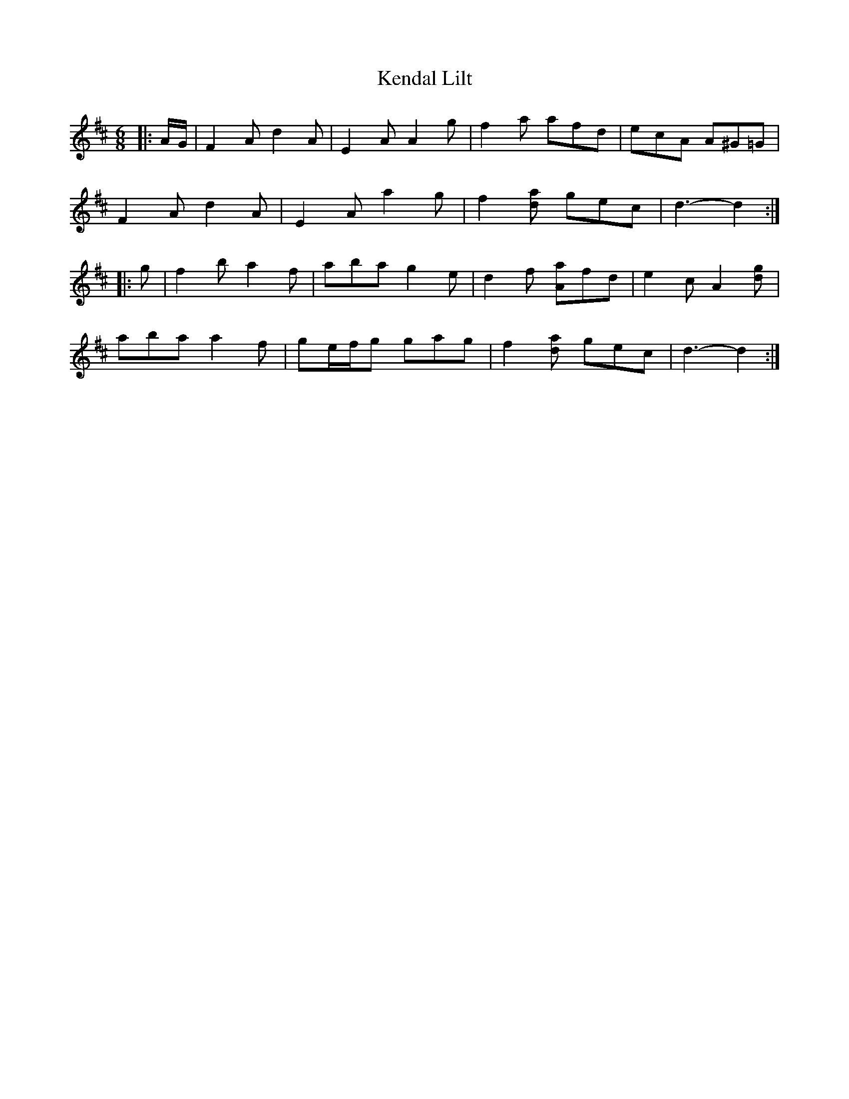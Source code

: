 X: 21307
T: Kendal Lilt
R: jig
M: 6/8
K: Dmajor
|:A/G/|F2 A d2 A|E2 A A2 g|f2 a afd|ecA A^G=G|
F2 A d2 A|E2 A a2 g|f2 [da] gec|d3- d2:|
|:g|f2 b a2 f|aba g2 e|d2 f [Aa]fd|e2 c A2 [dg]|
aba a2 f|ge/f/g gag|f2 [da] gec|d3- d2:|

